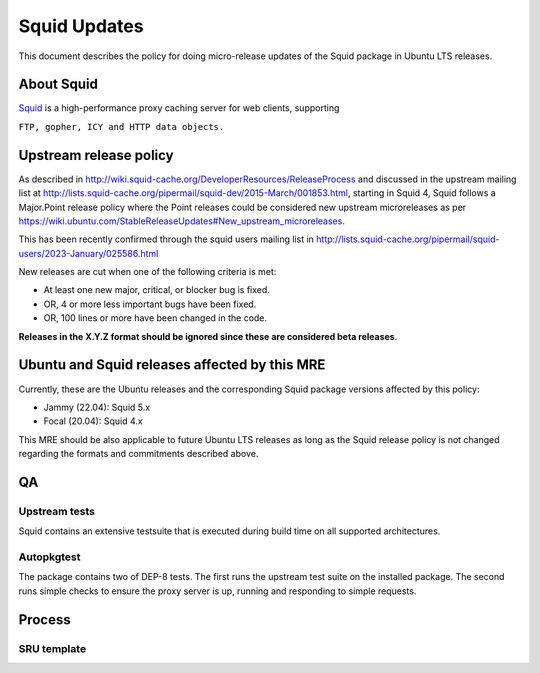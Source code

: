 .. _squid_updates:

Squid Updates
=============

This document describes the policy for doing micro-release updates of
the Squid package in Ubuntu LTS releases.

.. _about_squid:

About Squid
-----------

`Squid <http://www.squid-cache.org>`__ is a high-performance proxy
caching server for web clients, supporting

``FTP, gopher, ICY and HTTP data objects.``

.. _upstream_release_policy:

Upstream release policy
-----------------------

As described in
http://wiki.squid-cache.org/DeveloperResources/ReleaseProcess and
discussed in the upstream mailing list at
http://lists.squid-cache.org/pipermail/squid-dev/2015-March/001853.html,
starting in Squid 4, Squid follows a Major.Point release policy where
the Point releases could be considered new upstream microreleases as per
https://wiki.ubuntu.com/StableReleaseUpdates#New_upstream_microreleases.

This has been recently confirmed through the squid users mailing list in
http://lists.squid-cache.org/pipermail/squid-users/2023-January/025586.html

New releases are cut when one of the following criteria is met:

-  At least one new major, critical, or blocker bug is fixed.
-  OR, 4 or more less important bugs have been fixed.
-  OR, 100 lines or more have been changed in the code.

**Releases in the X.Y.Z format should be ignored since these are
considered beta releases**.

.. _ubuntu_and_squid_releases_affected_by_this_mre:

Ubuntu and Squid releases affected by this MRE
----------------------------------------------

Currently, these are the Ubuntu releases and the corresponding Squid
package versions affected by this policy:

-  Jammy (22.04): Squid 5.x
-  Focal (20.04): Squid 4.x

This MRE should be also applicable to future Ubuntu LTS releases as long
as the Squid release policy is not changed regarding the formats and
commitments described above.

QA
--

.. _upstream_tests:

Upstream tests
~~~~~~~~~~~~~~

Squid contains an extensive testsuite that is executed during build time
on all supported architectures.

Autopkgtest
~~~~~~~~~~~

The package contains two of DEP-8 tests. The first runs the upstream
test suite on the installed package. The second runs simple checks to
ensure the proxy server is up, running and responding to simple
requests.

Process
-------

.. _sru_template:

SRU template
~~~~~~~~~~~~
